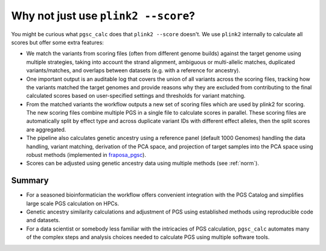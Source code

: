 .. _plink2:

Why not just use ``plink2 --score``?
====================================

You might be curious what ``pgsc_calc`` does that ``plink2 --score`` doesn't. We
use ``plink2`` internally to calculate all scores but offer some extra features:

- We match the variants from scoring files (often from different genome builds) against
  the target genome using multiple strategies, taking into account the strand alignment,
  ambiguous or multi-allelic matches, duplicated variants/matches, and overlaps between
  datasets (e.g. with a reference for ancestry).

- One important output is an auditable log that covers the union of all variants
  across the scoring files, tracking how the variants matched the target genomes and
  provide reasons why they are excluded from contributing to the final calculated scores
  based on user-specified settings and thresholds for variant matching.

- From the matched variants the workflow outputs a new set of scoring files
  which are used by plink2 for scoring. The new scoring files combine multiple PGS in
  a single file to calculate scores in parallel. These scoring files are automatically
  split by effect type and across duplicate variant IDs with different effect alleles,
  then the split scores are aggregated.

- The pipeline also calculates genetic ancestry using a reference panel (default 1000 Genomes)
  handling the data handling, variant matching, derivation of the PCA space, and projection of
  target samples into the PCA space using robust methods (implemented in fraposa_pgsc_).

- Scores can be adjusted using genetic ancestry data using multiple methods (see :ref:`norm`).

.. _fraposa_pgsc: https://github.com/PGScatalog/fraposa_pgsc

Summary
-------

- For a seasoned bioinformatician the workflow offers convenient integration with the PGS Catalog
  and simplifies large scale PGS calculation on HPCs.

- Genetic ancestry similarity calculations and adjustment of PGS using established methods
  using reproducible code and datasets.

- For a data scientist or somebody less familiar with the intricacies of PGS
  calculation, ``pgsc_calc`` automates many of the complex steps and analysis choices needed to
  calculate PGS using multiple software tools.

